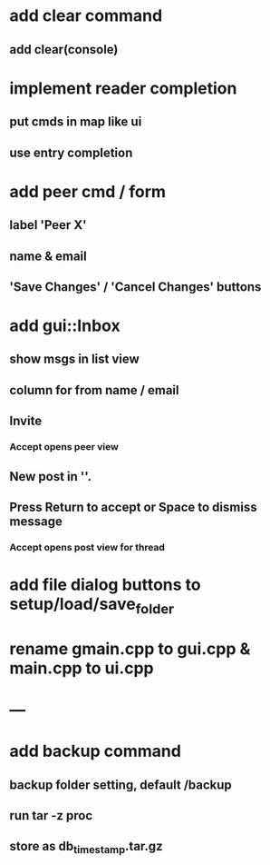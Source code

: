 * add clear command
** add clear(console)
* implement reader completion
** put cmds in map like ui
** use entry completion
* add peer cmd / form
** label 'Peer X'
** name & email
** 'Save Changes' / 'Cancel Changes' buttons
* add gui::Inbox
** show msgs in list view
** column for from name / email
** Invite
*** Accept opens peer view
** New post in ''.
** Press Return to accept or Space to dismiss message
*** Accept opens post view for thread
* add file dialog buttons to setup/load/save_folder
* rename gmain.cpp to gui.cpp & main.cpp to ui.cpp
* ---
* add backup command
** backup folder setting, default /backup
** run tar -z proc
** store as db_timestamp.tar.gz
